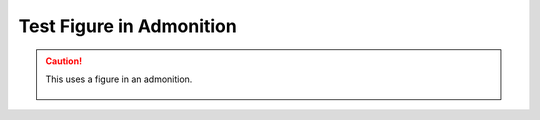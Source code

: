 Test Figure in Admonition
=========================

.. caution::

   This uses a figure in an admonition.

   .. figure:: img.png

